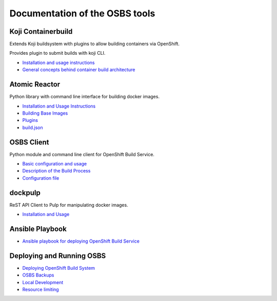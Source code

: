 Documentation of the OSBS tools
===============================

Koji Containerbuild
-------------------

Extends Koji buildsystem with plugins to allow building containers
via OpenShift.

Provides plugin to submit builds with koji CLI.

* `Installation and usage instructions <https://github.com/release-engineering/koji-containerbuild/blob/master/README.rst>`__

* `General concepts behind container build architecture <https://github.com/release-engineering/koji-containerbuild/blob/master/docs/build_architecture.txt>`_


Atomic Reactor
--------------

Python library with command line interface for building docker images.

* `Installation and Usage Instructions <https://github.com/projectatomic/atomic-reactor/blob/master/README.md>`_
* `Building Base Images <https://github.com/projectatomic/atomic-reactor/blob/master/docs/base_images.md>`_
* `Plugins <https://github.com/projectatomic/atomic-reactor/blob/master/docs/plugins.md>`_
* `build.json <https://github.com/projectatomic/atomic-reactor/blob/master/docs/build_json.md>`_


OSBS Client
-----------

Python module and command line client for OpenShift Build Service.

* `Basic configuration and usage <https://github.com/projectatomic/osbs-client/blob/master/README.md>`_
* `Description of the Build Process <https://github.com/projectatomic/osbs-client/blob/master/docs/build_process.md>`_
* `Configuration file <https://github.com/projectatomic/osbs-client/blob/master/docs/configuration_file.md>`_


dockpulp
--------

ReST API Client to Pulp for manipulating docker images.

* `Installation and Usage <https://github.com/release-engineering/dockpulp/blob/master/README.md>`_


Ansible Playbook
----------------

* `Ansible playbook for deploying OpenShift Build Service <https://github.com/projectatomic/ansible-osbs/blob/master/README.md>`_


Deploying and Running OSBS
--------------------------

* `Deploying OpenShift Build System <https://github.com/projectatomic/osbs-client/blob/master/docs/osbs_instance_setup.md>`_
* `OSBS Backups <https://github.com/projectatomic/osbs-client/blob/master/docs/backups.md>`_
* `Local Development <https://github.com/projectatomic/osbs-client/blob/master/docs/development-setup.md>`_
* `Resource limiting <https://github.com/projectatomic/osbs-client/blob/master/docs/resource.md>`_
